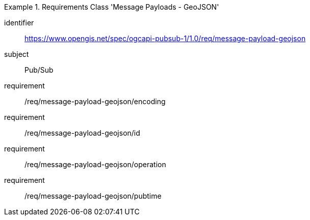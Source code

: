 [[rc_message-payload-geojson]]
[requirements_class]
.Requirements Class 'Message Payloads - GeoJSON'
====
[%metadata]
identifier:: https://www.opengis.net/spec/ogcapi-pubsub-1/1.0/req/message-payload-geojson
subject:: Pub/Sub
requirement:: /req/message-payload-geojson/encoding
requirement:: /req/message-payload-geojson/id
requirement:: /req/message-payload-geojson/operation
requirement:: /req/message-payload-geojson/pubtime
====
